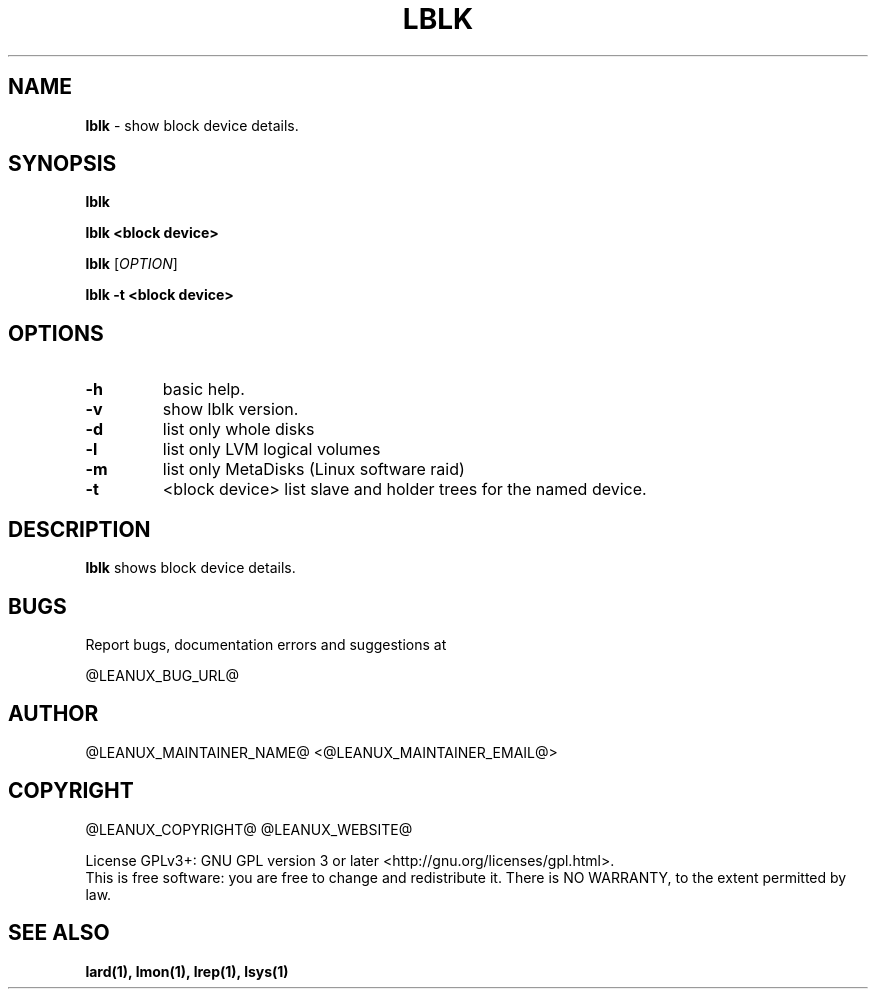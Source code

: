.TH LBLK 1
.SH NAME
.B lblk
\- show block device details.
.SH SYNOPSIS
.B lblk

.B lblk <block device>

.B lblk
[\fB\fIOPTION\fR]

.B lblk -t <block device>

.SH OPTIONS
.TP
.BR \-h
basic help.
.TP
.BR \-v
show lblk version.
.TP
.BR \-d
list only whole disks
.TP
.BR \-l
list only LVM logical volumes
.TP
.BR \-m
list only MetaDisks (Linux software raid)
.TP
.BR \-t
<block device>
list slave and holder trees for the named device.
.SH DESCRIPTION
.B lblk
shows block device details.
.SH BUGS
Report bugs, documentation errors and suggestions at

@LEANUX_BUG_URL@
.SH AUTHOR
@LEANUX_MAINTAINER_NAME@ \<@LEANUX_MAINTAINER_EMAIL@\>
.SH COPYRIGHT
@LEANUX_COPYRIGHT@ @LEANUX_WEBSITE@
.PP
License GPLv3+: GNU GPL version 3 or later <http://gnu.org/licenses/gpl.html>.
.br
This is free software: you are free to change and redistribute it.
There is NO WARRANTY, to the extent permitted by law.
.SH "SEE ALSO"
.B lard(1), lmon(1), lrep(1), lsys(1)

